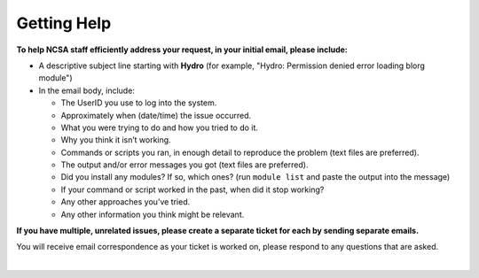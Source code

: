 .. _help:

Getting Help 
=============

.. raw:: html
   
   <p>For any questions or issues not answered by the documentation, please <b>submit a support request</b> by emailing <a href="mailto:help+hydro@ncsa.illinois.edu?subject=Hydro: ">help+hydro@ncsa.illinois.edu</a>. Your email will initiate a ticket that NCSA staff will use to help you.</p>

**To help NCSA staff efficiently address your request, in your initial email, please include:**

- A descriptive subject line starting with **Hydro** (for example, "Hydro: Permission denied error loading blorg module")
- In the email body, include:
  
  - The UserID you use to log into the system.
  - Approximately when (date/time) the issue occurred.
  - What you were trying to do and how you tried to do it.
  - Why you think it isn’t working.
  - Commands or scripts you ran, in enough detail to reproduce the problem (text files are preferred).
  - The output and/or error messages you got (text files are preferred).
  - Did you install any modules? If so, which ones? (run ``module list`` and paste the output into the message)
  - If your command or script worked in the past, when did it stop working?
  - Any other approaches you’ve tried.
  - Any other information you think might be relevant.

**If you have multiple, unrelated issues, please create a separate ticket for each by sending separate emails.**

You will receive email correspondence as your ticket is worked on, please respond to any questions that are asked.

|
